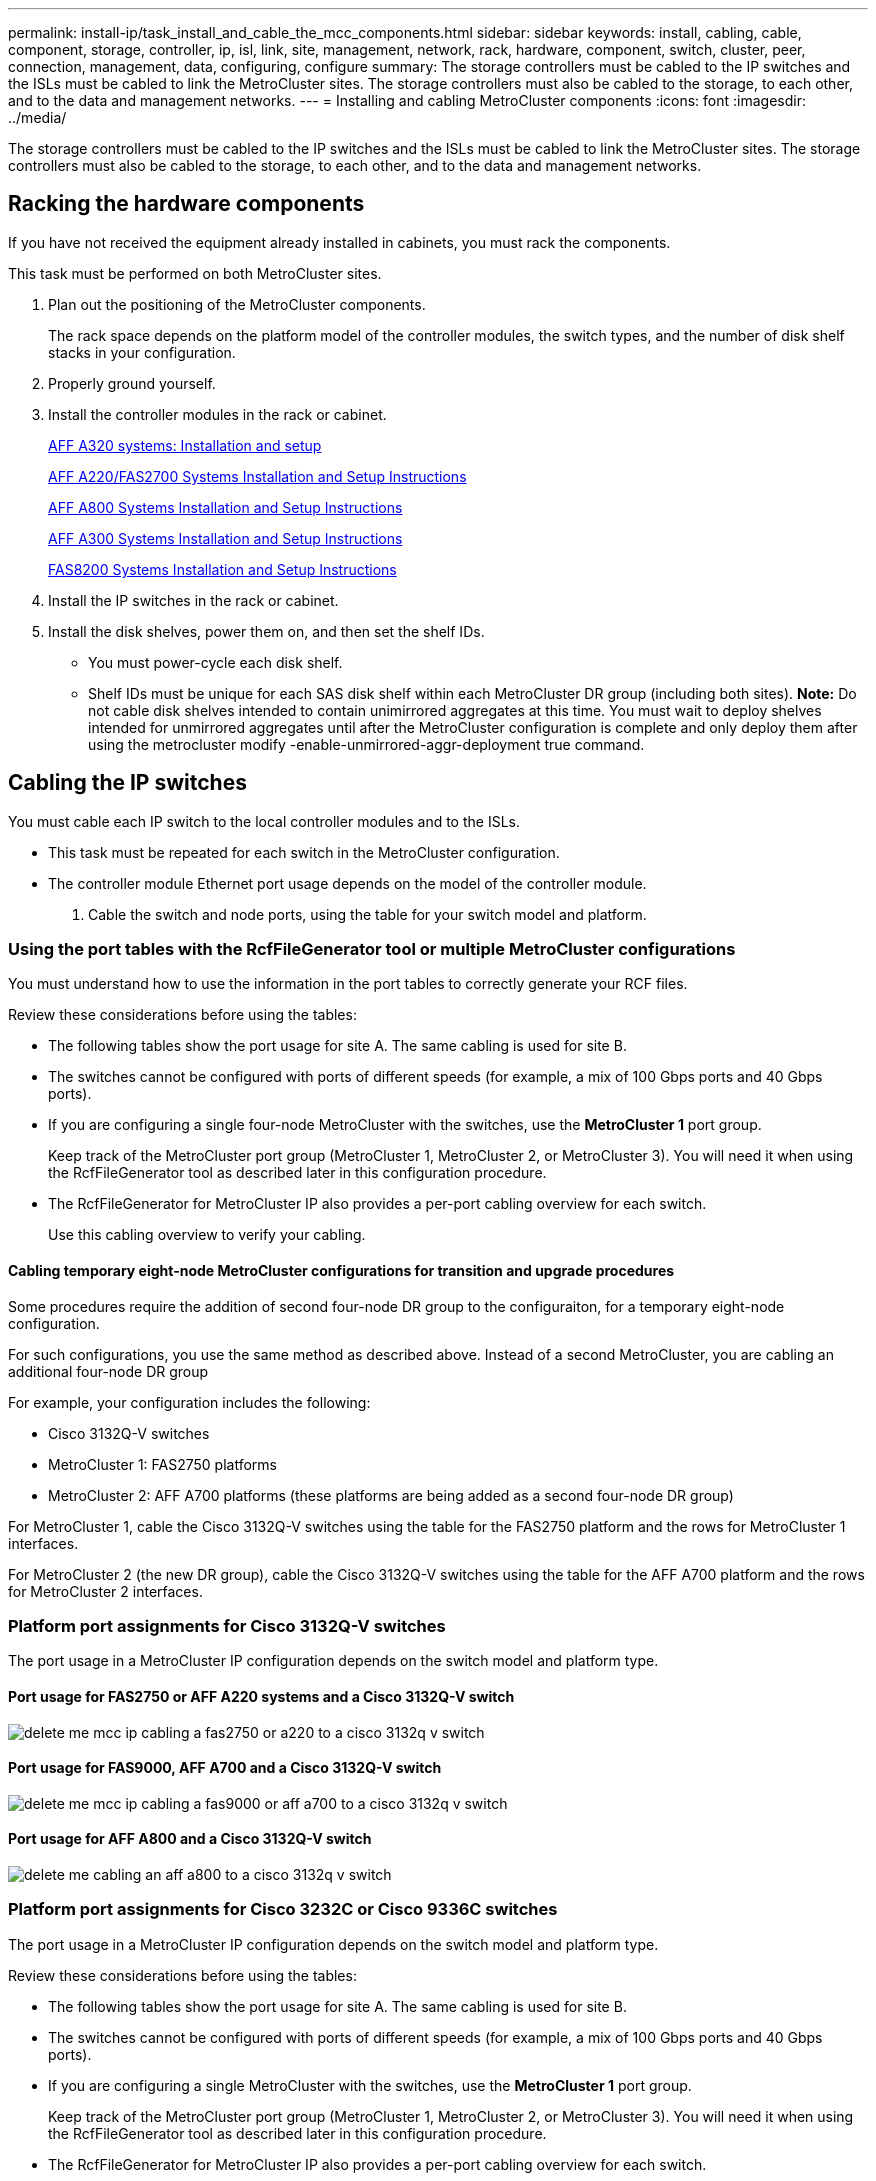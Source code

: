 ---
permalink: install-ip/task_install_and_cable_the_mcc_components.html
sidebar: sidebar
keywords: install, cabling, cable, component, storage, controller, ip, isl, link, site, management, network, rack, hardware, component, switch, cluster, peer, connection, management, data, configuring, configure
summary: The storage controllers must be cabled to the IP switches and the ISLs must be cabled to link the MetroCluster sites. The storage controllers must also be cabled to the storage, to each other, and to the data and management networks.
---
= Installing and cabling MetroCluster components
:icons: font
:imagesdir: ../media/

[.lead]
The storage controllers must be cabled to the IP switches and the ISLs must be cabled to link the MetroCluster sites. The storage controllers must also be cabled to the storage, to each other, and to the data and management networks.

== Racking the hardware components

[.lead]
If you have not received the equipment already installed in cabinets, you must rack the components.

This task must be performed on both MetroCluster sites.

. Plan out the positioning of the MetroCluster components.
+
The rack space depends on the platform model of the controller modules, the switch types, and the number of disk shelf stacks in your configuration.

. Properly ground yourself.
. Install the controller modules in the rack or cabinet.
+
https://docs.netapp.com/platstor/topic/com.netapp.doc.hw-a320-install-setup/home.html[AFF A320 systems: Installation and setup]
+
https://library.netapp.com/ecm/ecm_download_file/ECMLP2842666[AFF A220/FAS2700 Systems Installation and Setup Instructions]
+
https://library.netapp.com/ecm/ecm_download_file/ECMLP2842668[AFF A800 Systems Installation and Setup Instructions]
+
https://library.netapp.com/ecm/ecm_download_file/ECMLP2469722[AFF A300 Systems Installation and Setup Instructions]
+
https://library.netapp.com/ecm/ecm_download_file/ECMLP2316769[FAS8200 Systems Installation and Setup Instructions]

. Install the IP switches in the rack or cabinet.
. Install the disk shelves, power them on, and then set the shelf IDs.
 ** You must power-cycle each disk shelf.
 ** Shelf IDs must be unique for each SAS disk shelf within each MetroCluster DR group (including both sites).
*Note:* Do not cable disk shelves intended to contain unimirrored aggregates at this time. You must wait to deploy shelves intended for unmirrored aggregates until after the MetroCluster configuration is complete and only deploy them after using the metrocluster modify -enable-unmirrored-aggr-deployment true command.

== Cabling the IP switches

[.lead]
You must cable each IP switch to the local controller modules and to the ISLs.

* This task must be repeated for each switch in the MetroCluster configuration.
* The controller module Ethernet port usage depends on the model of the controller module.

. Cable the switch and node ports, using the table for your switch model and platform.

=== Using the port tables with the RcfFileGenerator tool or multiple MetroCluster configurations

[.lead]
You must understand how to use the information in the port tables to correctly generate your RCF files.

Review these considerations before using the tables:

* The following tables show the port usage for site A. The same cabling is used for site B.
* The switches cannot be configured with ports of different speeds (for example, a mix of 100 Gbps ports and 40 Gbps ports).
* If you are configuring a single four-node MetroCluster with the switches, use the *MetroCluster 1* port group.
+
Keep track of the MetroCluster port group (MetroCluster 1, MetroCluster 2, or MetroCluster 3). You will need it when using the RcfFileGenerator tool as described later in this configuration procedure.

* The RcfFileGenerator for MetroCluster IP also provides a per-port cabling overview for each switch.
+
Use this cabling overview to verify your cabling.

==== Cabling temporary eight-node MetroCluster configurations for transition and upgrade procedures

Some procedures require the addition of second four-node DR group to the configuraiton, for a temporary eight-node configuration.

For such configurations, you use the same method as described above. Instead of a second MetroCluster, you are cabling an additional four-node DR group

For example, your configuration includes the following:

* Cisco 3132Q-V switches
* MetroCluster 1: FAS2750 platforms
* MetroCluster 2: AFF A700 platforms (these platforms are being added as a second four-node DR group)

For MetroCluster 1, cable the Cisco 3132Q-V switches using the table for the FAS2750 platform and the rows for MetroCluster 1 interfaces.

For MetroCluster 2 (the new DR group), cable the Cisco 3132Q-V switches using the table for the AFF A700 platform and the rows for MetroCluster 2 interfaces.

=== Platform port assignments for Cisco 3132Q-V switches

[.lead]
The port usage in a MetroCluster IP configuration depends on the switch model and platform type.

==== Port usage for FAS2750 or AFF A220 systems and a Cisco 3132Q-V switch

image::../media/delete_me_mcc_ip_cabling_a_fas2750_or_a220_to_a_cisco_3132q_v_switch.png[]

==== Port usage for FAS9000, AFF A700 and a Cisco 3132Q-V switch

image::../media/delete_me_mcc_ip_cabling_a_fas9000_or_aff_a700_to_a_cisco_3132q_v_switch.png[]

==== Port usage for AFF A800 and a Cisco 3132Q-V switch

image::../media/delete_me_cabling_an_aff_a800_to_a_cisco_3132q_v_switch.png[]

=== Platform port assignments for Cisco 3232C or Cisco 9336C switches

[.lead]
The port usage in a MetroCluster IP configuration depends on the switch model and platform type.

Review these considerations before using the tables:

* The following tables show the port usage for site A. The same cabling is used for site B.
* The switches cannot be configured with ports of different speeds (for example, a mix of 100 Gbps ports and 40 Gbps ports).
* If you are configuring a single MetroCluster with the switches, use the *MetroCluster 1* port group.
+
Keep track of the MetroCluster port group (MetroCluster 1, MetroCluster 2, or MetroCluster 3). You will need it when using the RcfFileGenerator tool as described later in this configuration procedure.

* The RcfFileGenerator for MetroCluster IP also provides a per-port cabling overview for each switch.
+
Use this cabling overview to verify your cabling.

==== Cabling two MetroCluster configurations to the switches

When cabling more than one MetroCluster configuration to a Cisco 3132Q-V switch, then cable each MetroCluster according to the appropriate table. For example, if cabling a FAS2750 and an A700 to the same Cisco 3132Q-V switch. Then you cable the FAS2750 as per 'MetroCluster 1' in Table 1, and the A700 as per 'MetroCluster 2' or 'MetroCluster 3' in Table 2. You cannot physically cable both the FAS2750 and A700 as 'MetroCluster 1'.

==== Port usage for FAS2750, AFF A220, systems

image::../media/delete_me_mcc_ip_cabling_an_aff_a220_or_fas2750_to_a_cisco_3232c_or_cisco_9336c_switch.png[]

==== Cabling a AFF A300 or FAS8200 to a Cisco 3232C or Cisco 9336C switch

image::../media/delete_me_mcc_ip_cabling_a_aff_a300_or_fas8200_to_a_cisco_3232c_or_cisco_9336c_switch.png[]

==== Cabling a AFF A250 or FAS500f to a Cisco 3232C or Cisco 9336C switch

image::../media/delete_me_mcc_ip_cabling_an_aff_a250_or_fas500f_to_a_cisco_3232c_or_cisco_9336c_switch.png[]

==== Cabling a AFF A320 to a Cisco 3232C or Cisco 9336C switch

image::../media/delete_me_cabling_a_aff_a320_to_a_cisco_3232c_or_cisco_9336c_switch.png[]

==== Cabling an AFF A400, FAS8300 or FAS8700 to a Cisco 3232C or Cisco 9336C switch

image::../media/delete_me_cabling_a_mcc_ip_aff_a400_fas8300_or_fas8700_to_a_cisco_3232c_or_cisco_9336c_switch.png[]

==== Cabling a AFF A700 or FAS9000 to a Cisco 3232C or Cisco 9336C switch

image::../media/delete_me_mcc_ip_cabling_a_aff_a700_or_fas9000_to_a_cisco_3232c_or_cisco_9336c_switch.png[]

==== Cabling a AFF A800 to a Cisco 3232C or Cisco 9336C switch

image::../media/delete_me_cabling_an_aff_a800_to_a_cisco_3232c_or_cisco_9336c_switch.png[]

=== Platform port assignments for Broadcom supported BES-53248 IP switches

[.lead]
The port usage in a MetroCluster IP configuration depends on the switch model and platform type.

The switches cannot be configured with ports of different speeds (for example, a mix of 25 Gbps ports and 10 Gbps ports).

Notes for the tables below:

. For some platforms, you can use ports 49 - 54 for MetroCluster ISLs or MetroCluster interface connections.
+
These ports requires an additional license.

. Only a single AFF A320 system can be connected to the switch and no other platform can be connected at the same time.
+
Features that require a switched cluster are not supported in this configuration, including MetroCluster FC to IP transition and tech refresh procedures.

. AFF A320 systems configured with Broadcom BES-53248 switches might not support all features.
+
Any configuration or feature that requires that the local cluster connections are connected to a switch is not supported. For example, the following configurations and procedures are not supported:

 ** Eight-node MetroCluster configurations
 ** link:../transition/task_transition_from_mcc_fc_to_mcc_ip_configurations.html[Transitioning from MetroCluster FC to MetroCluster IP configurations]
 ** link:../upgrade/task_refresh_a_four_node_mcc_configuration_us_volume_move.html[Refreshing a four-node MetroCluster IP configuration (ONTAP 9.8 and later)]

==== Switch port usage for AFF A220 or FAS2750 systems

image::../media/delete_me_mcc_ip_cabling_a_aff_a220_or_fas2750_to_a_broadcom_bes_53248_switch.png[]

==== Switch port usage for AFF A250 or FAS500f systems

image::../media/delete_me_mcc_ip_cabling_a_aff_a250_or_fas500f_to_a_broadcom_bes_53248_switch.png[]

==== Switch port usage for AFF A300 or FAS8200 systems

image::../media/delete_me_mcc_ip_cabling_a_aff_a300_or_fas8200_to_a_broadcom_bes_53248_switch.png[]

image::../media/delete_me_mcc_ip_cabling_a_aff_a320_to_a_broadcom_bes_53248_switch.png[]

==== Switch port usage for AFF A400, FAS8300 or FAS8700systems

image::../media/delete_me_mcc_ip_cabling_a_fas8300_a400_or_fas8700_to_a_broadcom_bes_53248_switch.png[]

== Cabling the cluster peering connections

[.lead]
You must cable the controller module ports used for cluster peering so that they have connectivity with the cluster on the partner site.

This task must be performed on each controller module in the MetroCluster configuration.

At least two ports on each controller module should be used for cluster peering.

The recommended minimum bandwidth for the ports and network connectivity is 1 GbE.

. Identify and cable at least two ports for cluster peering and verify they have network connectivity with the partner cluster.
+
Cluster peering can be done on dedicated ports or on data ports. Using dedicated ports provides higher throughput for the cluster peering traffic.
+
http://docs.netapp.com/ontap-9/topic/com.netapp.doc.exp-clus-peer/home.html[Cluster and SVM peering express configuration]

*Related information*

http://docs.netapp.com/ontap-9/topic/com.netapp.doc.exp-clus-peer/home.html[Cluster and SVM peering express configuration]

link:concept_prepare_for_the_mcc_installation.html#considerations-for-configuring-cluster-peering[Considerations for configuring cluster peering]

== Cabling the management and data connections

[.lead]
You must cable the management and data ports on each storage controller to the site networks.

This task must be repeated for each new controller at both MetroCluster sites.

You can connect the controller and cluster switch management ports to existing switches in your network or to new dedicated network switches such as NetApp CN1601 cluster management switches.

. Cable the controller's management and data ports to the management and data networks at the local site.
+
https://docs.netapp.com/platstor/topic/com.netapp.doc.hw-a320-install-setup/home.html[AFF A320 systems: Installation and setup]
+
https://library.netapp.com/ecm/ecm_download_file/ECMLP2842666[AFF A220/FAS2700 Systems Installation and Setup Instructions]
+
https://library.netapp.com/ecm/ecm_download_file/ECMLP2842668[AFF A800 Systems Installation and Setup Instructions]
+
https://library.netapp.com/ecm/ecm_download_file/ECMLP2469722[AFF A300 Systems Installation and Setup Instructions]
+
https://library.netapp.com/ecm/ecm_download_file/ECMLP2316769[FAS8200 Systems Installation and Setup Instructions]

== Configuring the IP switches

[.lead]
You must configure the IP switches for use as the cluster interconnect and for back-end MetroCluster IP connectivity. The procedure you use depends on the switch model.

=== Configuring Broadcom IP switches

[.lead]
You must configure the Broadcom IP switches for use as the cluster interconnect and for backend MetroCluster IP connectivity.

==== Resetting the Broadcom IP switch to factory defaults

[.lead]
Before installing a new switch software version and RCFs, you must erase the Broadcom switch settings and perform basic configuration.

* You must repeat these steps on each of the IP switches in the MetroCluster IP configuration.
* You must be connected to the switch using the serial console.
* This task resets the configuration of the management network.

. Change to the elevated command prompt (`#`): `enable`
+
----
(Routing)> enable
(Routing) #
----

. Erase the startup configuration: `erase startup-config`
+
----
(Routing) #erase startup-config
Are you sure you want to clear the configuration? (y/n) y


(Routing) #
----
+
This command does not erase the banner.

. Reboot the switch: `reload`
+
----
(IP_switch_A_1) #reload

Are you sure you would like to reset the system? (y/n) y
----
+
NOTE: If the system asks whether to save the unsaved or changed configuration before reloading the switch, select *No*.

. Wait for the switch to reload, and then log in to the switch.
+
The default user is "`admin`", and no password is set. A prompt similar to the following is displayed:
+
----
(Routing)>
----

. Change to the elevated command prompt: `enable`
+
----
Routing)> enable
(Routing) #
----

. Set the serviceport protocol to `none`: `serviceport protocol none`
+
----
(Routing) #serviceport protocol none
Changing protocol mode will reset ip configuration.
Are you sure you want to continue? (y/n) y

(Routing) #
----

. Assign the IP address to the service port: `serviceport ip ip-addressnetmaskgateway`
+
The following example shows a service port assigned IP address 10.10.10.10 with subnet 255.255.255.0 and gateway 10.10.10.1:
+
----
(Routing) #serviceport ip 10.10.10.10 255.255.255.0 10.10.10.1
----

. Verify that the service port is correctly configured: `show serviceport`
+
The following example shows that the port is up and the correct addresses have been assigned:
+
----
(Routing) #show serviceport

Interface Status............................... Up
IP Address..................................... 10.10.10.10
Subnet Mask.................................... 255.255.255.0
Default Gateway................................ 10.10.10.1
IPv6 Administrative Mode....................... Enabled
IPv6 Prefix is ................................ fe80::dac4:97ff:fe56:87d7/64
IPv6 Default Router............................ fe80::222:bdff:fef8:19ff
Configured IPv4 Protocol....................... None
Configured IPv6 Protocol....................... None
IPv6 AutoConfig Mode........................... Disabled
Burned In MAC Address.......................... D8:C4:97:56:87:D7

(Routing) #
----

. If desired, configure the SSH server.
+
NOTE: The RCF file disables the Telnet protocol. If you do not configure the SSH server, you can only access the bridge using the serial port connection.

 .. Generate RSA keys.
+
----
(Routing) #configure
(Routing) (Config)#crypto key generate rsa
----

 .. Generate DSA keys.
+
----
(Routing) #configure
(Routing) (Config)#crypto key generate dsa
----

 .. Enable the SSH server.
+
If necessary, exit the configuration context.
+
----
(Routing) (Config)#end
(Routing) #ip ssh server enable
----
+
NOTE: If keys already exist, then you might be asked to overwrite them.

. If desired, configure the domain and name server: `configure`
+
The following example shows the ip domain and ip name server commands:
+
----
(Routing) # configure
(Routing) (Config)#ip domain name lab.netapp.com
(Routing) (Config)#ip name server 10.99.99.1 10.99.99.2
(Routing) (Config)#exit
(Routing) (Config)#
----

. If desired, configure the time zone and time synchronization (SNTP).
+
The following example shows the sntp commands, specifying the IP address of the SNTP server and the relative timezone.
+
----
(Routing) #
(Routing) (Config)#sntp client mode unicast
(Routing) (Config)#sntp server 10.99.99.5
(Routing) (Config)#clock timezone -7
(Routing) (Config)#exit
(Routing) (Config)#
----

. Configure the switch name: `hostname IP_switch_A_1`
+
The switch prompt will display the new name:
+
----
(Routing) # hostname IP_switch_A_1

(IP_switch_A_1) #
----

. Save the configuration: `write memory`
+
You receive prompts and output similar to the following example:
+
----
(IP_switch_A_1) #write memory

This operation may take a few minutes.
Management interfaces will not be available during this time.

Are you sure you want to save? (y/n) y

Config file 'startup-config' created successfully .


Configuration Saved!

(IP_switch_A_1) #
----

. Repeat the previous steps on the other three switches in the MetroCluster IP configuration.

==== Downloading and installing the Broadcom switch EFOS software

[.lead]
You must download the switch operating system file and RCF file to each switch in the MetroCluster IP configuration.

This task must be repeated on each switch in the MetroCluster IP configuration.

. Copy the switch software to the switch: `+copy sftp://user@50.50.50.50/switchsoftware/efos-3.4.3.1.stk backup+`
+
In this example, the efos-3.4.3.1.stk operating system file is copied from the SFTP server at 50.50.50.50 to the backup partition. You need to use the IP address of your TFTP/SFTP server and the file name of the RCF file that you need to install.
+
----
(IP_switch_A_1) #copy sftp://user@50.50.50.50/switchsoftware/efos-3.4.3.1.stk backup
Remote Password:*************

Mode........................................... SFTP
Set Server IP.................................. 50.50.50.50
Path........................................... /switchsoftware/
Filename....................................... efos-3.4.3.1.stk
Data Type...................................... Code
Destination Filename........................... backup

Management access will be blocked for the duration of the transfer
Are you sure you want to start? (y/n) y

File transfer in progress. Management access will be blocked for the duration of the transfer. Please wait...
SFTP Code transfer starting...


File transfer operation completed successfully.

(IP_switch_A_1) #
----

. Set the switch to boot from the backup partition on the next switch reboot: `boot system backup`
+
----
(IP_switch_A_1) #boot system backup
Activating image backup ..

(IP_switch_A_1) #
----

. Verify that the new boot image will be active on the next boot: `show bootvar`
+
----
(IP_switch_A_1) #show bootvar

Image Descriptions

 active :
 backup :


 Images currently available on Flash

 ----  -----------  --------  ---------------  ------------
 unit       active    backup   current-active   next-active
 ----  -----------  --------  ---------------  ------------

	1       3.4.3.0      3.4.3.1      3.4.3.0          3.4.3.1

(IP_switch_A_1) #
----

. Save the configuration: `write memory`
+
----
(IP_switch_A_1) #write memory

This operation may take a few minutes.
Management interfaces will not be available during this time.

Are you sure you want to save? (y/n) y


Configuration Saved!

(IP_switch_A_1) #
----

. Reboot the switch: `reload`
+
----
(IP_switch_A_1) #reload

Are you sure you would like to reset the system? (y/n) y
----

. Wait for the switch to reboot.
. Repeat these steps on the remaining three IP switches in the MetroCluster IP configuration.

==== Downloading and installing the Broadcom RCF files

[.lead]
You must download and install the switch RCF file to each switch in the MetroCluster IP configuration.

This task requires file transfer software, such as FTP, TFTP, SFTP, or SCP, to copy the files to the switches.

These steps must be repeated on each of the IP switches in the MetroCluster IP configuration.

There are four RCF files, one for each of the four switches in the MetroCluster IP configuration. You must use the correct RCF files for the switch model you are using.

[options="header"]
|===
| Switch| RCF file
a|
IP_switch_A_1
a|
BES-53248_v1.32_Switch-A1.txt
a|
IP_switch_A_2
a|
BES-53248_v1.32_Switch-A2.txt
a|
IP_switch_B_1
a|
BES-53248_v1.32_Switch-B1.txt
a|
IP_switch_B_2
a|
BES-53248_v1.32_Switch-B2.txt
|===

. Download the MetroCluster IP RCF files for the Broadcom switch.
+
https://mysupport.netapp.com/NOW/download/software/metrocluster_ip/rcfs/download.shtml[Broadcom Cluster and Management Network Switch Reference Configuration File Download for MetroCluster IP]

. Copy the RCF files to the switches:
 .. Copy the RCF files to the first switch: `+copy sftp://user@FTP-server-IP-address/RcfFiles/switch-specific-RCF nvram:script BES-53248_v1.32_Switch-A1.txt nvram:script BES-53248_v1.32_Switch-A1.scr+`
+
In this example, the BES-53248_v1.32_Switch-A1.txt RCF file is copied from the SFTP server at 50.50.50.50 to the local bootflash. You need to use the IP address of your TFTP/SFTP server and the file name of the RCF file that you need to install.
+
----
(IP_switch_A_1) #copy sftp://user@50.50.50.50/RcfFiles/BES-53248_v1.32_Switch-A1.txt nvram:script BES-53248_v1.32_Switch-A1.scr

Remote Password:*************

Mode........................................... SFTP
Set Server IP.................................. 50.50.50.50
Path........................................... /RcfFiles/
Filename....................................... BES-53248_v1.32_Switch-A1.txt
Data Type...................................... Config Script
Destination Filename........................... BES-53248_v1.32_Switch-A1.scr

Management access will be blocked for the duration of the transfer
Are you sure you want to start? (y/n) y

File transfer in progress. Management access will be blocked for the duration of the transfer. Please wait...
File transfer operation completed successfully.


Validating configuration script...

config

set clibanner "********************************************************************************

* NetApp Reference Configuration File (RCF)

*

* Switch    : BES-53248


...
The downloaded RCF is validated. Some output is being logged here.
...


Configuration script validated.
File transfer operation completed successfully.

(IP_switch_A_1) #
----

 .. Verify that the RCF file is saved as a script: `script list`
+
----
(IP_switch_A_1) #script list

Configuration Script Name        Size(Bytes)  Date of Modification
-------------------------------  -----------  --------------------
BES-53248_v1.32_Switch-A1.scr             852   2019 01 29 18:41:25

1 configuration script(s) found.
2046 Kbytes free.
(IP_switch_A_1) #
----

 .. Apply the RCF script: `script apply BES-53248_v1.32_Switch-A1.scr`
+
----
(IP_switch_A_1) #script apply BES-53248_v1.32_Switch-A1.scr

Are you sure you want to apply the configuration script? (y/n) y


config

set clibanner "********************************************************************************

* NetApp Reference Configuration File (RCF)

*

* Switch    : BES-53248

...
The downloaded RCF is validated. Some output is being logged here.
...

Configuration script 'BES-53248_v1.32_Switch-A1.scr' applied.

(IP_switch_A_1) #
----

 .. Save the configuration: `write memory`
+
----
(IP_switch_A_1) #write memory

This operation may take a few minutes.
Management interfaces will not be available during this time.

Are you sure you want to save? (y/n) y


Configuration Saved!

(IP_switch_A_1) #
----

 .. Reboot the switch: `reload`
+
----
(IP_switch_A_1) #reload

Are you sure you would like to reset the system? (y/n) y
----

 .. Repeat the previous steps for each of the other three switches, being sure to copy the matching RCF file to the corresponding switch.
. Reload the switch: `reload`
+
----
IP_switch_A_1# reload
----

. Repeat the previous steps on the other three switches in the MetroCluster IP configuration.

=== Configuring Cisco IP switches

[.lead]
You must configure the Cisco IP switches for use as the cluster interconnect and for backend MetroCluster IP connectivity.

==== Resetting the Cisco IP switch to factory defaults

[.lead]
Before installing a new software version and RCFs, you must erase the Cisco switch configuration and perform basic configuration.

You must repeat these steps on each of the IP switches in the MetroCluster IP configuration.

. Reset the switch to factory defaults:
 .. Erase the existing configuration: `write erase`
 .. Reload the switch software: `reload`
+
The system reboots and enters the configuration wizard. During the boot, if you receive the prompt Abort Auto Provisioning and continue with normal setup?(yes/no)[n], you should respond `yes` to proceed.

 .. In the configuration wizard, enter the basic switch settings:
  *** Admin password
  *** Switch name
  *** Out-of-band management configuration
  *** Default gateway
  *** SSH service (RSA)
After completing the configuration wizard, the switch reboots.
 .. When prompted, enter the user name and password to log in to the switch.
+
The following example shows the prompts and system responses when configuring the switch. The angle brackets (`<<<`) show where you enter the information.
+
----
---- System Admin Account Setup ----
Do you want to enforce secure password standard (yes/no) [y]:y  **<<<**

    Enter the password for "admin": password
  Confirm the password for "admin": password
         ---- Basic System Configuration Dialog VDC: 1 ----

This setup utility will guide you through the basic configuration of
the system. Setup configures only enough connectivity for management
of the system.

Please register Cisco Nexus3000 Family devices promptly with your
supplier. Failure to register may affect response times for initial
service calls. Nexus3000 devices must be registered to receive
entitled support services.

Press Enter at anytime to skip a dialog. Use ctrl-c at anytime
to skip the remaining dialogs.
----
+
You enter basic information in the next set of prompts, including the switch name, management address, and gateway, and select SSH with RSA.
+
----
Would you like to enter the basic configuration dialog (yes/no): yes
  Create another login account (yes/no) [n]:
  Configure read-only SNMP community string (yes/no) [n]:
  Configure read-write SNMP community string (yes/no) [n]:
  Enter the switch name : switch-name **<<<**
  Continue with Out-of-band (mgmt0) management configuration? (yes/no) [y]:
    Mgmt0 IPv4 address : management-IP-address  **<<<**
    Mgmt0 IPv4 netmask : management-IP-netmask  **<<<**
  Configure the default gateway? (yes/no) [y]: y **<<<**
    IPv4 address of the default gateway : gateway-IP-address  **<<<**
  Configure advanced IP options? (yes/no) [n]:
  Enable the telnet service? (yes/no) [n]:
  Enable the ssh service? (yes/no) [y]: y  **<<<**
    Type of ssh key you would like to generate (dsa/rsa) [rsa]: rsa **<<<**
    Number of rsa key bits <1024-2048> [1024]:
  Configure the ntp server? (yes/no) [n]:
  Configure default interface layer (L3/L2) [L2]:
  Configure default switchport interface state (shut/noshut) [noshut]: shut **<<<**
  Configure CoPP system profile (strict/moderate/lenient/dense) [strict]:
----
+
The final set of prompts completes the configuration:
+
----
The following configuration will be applied:
  password strength-check
  switchname IP_switch_A_1
vrf context management
ip route 0.0.0.0/0 10.10.99.1
exit
  no feature telnet
  ssh key rsa 1024 force
  feature ssh
  system default switchport
  system default switchport shutdown
  copp profile strict
interface mgmt0
ip address 10.10.99.10 255.255.255.0
no shutdown

Would you like to edit the configuration? (yes/no) [n]:

Use this configuration and save it? (yes/no) [y]:
2017 Jun 13 21:24:43 A1 %$ VDC-1 %$ %COPP-2-COPP_POLICY: Control-Plane is protected with policy copp-system-p-policy-strict.

[########################################] 100%
Copy complete.

User Access Verification
IP_switch_A_1 login: admin
Password:
Cisco Nexus Operating System (NX-OS) Software
.
.
.
IP_switch_A_1#
----
. Save the configuration:
+
----
 IP_switch-A-1# copy running-config startup-config
----

. Reboot the switch and wait for the switch to reload:
+
----
 IP_switch-A-1# reload
----

. Repeat the previous steps on the other three switches in the MetroCluster IP configuration.

==== Downloading and installing the Cisco switch NX-OS software

[.lead]
You must download the switch operating system file and RCF file to each switch in the MetroCluster IP configuration.

This task requires file transfer software, such as FTP, TFTP, SFTP, or SCP, to copy the files to the switches.

These steps must be repeated on each of the IP switches in the MetroCluster IP configuration.

You must use the supported switch software version.

https://hwu.netapp.com[NetApp Hardware Universe]

. Download the supported NX-OS software file.
+
https://software.cisco.com/download/home[Cisco Software Download]
// BURT 1380522

. Copy the switch software to the switch: `+copy sftp://root@server-ip-address/tftpboot/NX-OS-file-name bootflash: vrf management+`
+
In this example, the nxos.7.0.3.I4.6.bin file is copied from SFTP server 10.10.99.99 to the local bootflash:
+
----
IP_switch_A_1# copy sftp://root@10.10.99.99/tftpboot/nxos.7.0.3.I4.6.bin bootflash: vrf management
root@10.10.99.99's password: password
sftp> progress
Progress meter enabled
sftp> get   /tftpboot/nxos.7.0.3.I4.6.bin  /bootflash/nxos.7.0.3.I4.6.bin
Fetching /tftpboot/nxos.7.0.3.I4.6.bin to /bootflash/nxos.7.0.3.I4.6.bin
/tftpboot/nxos.7.0.3.I4.6.bin                 100%  666MB   7.2MB/s   01:32
sftp> exit
Copy complete, now saving to disk (please wait)...
----

. Verify on each switch that the switch NX-OS files are present in each switch's bootflash directory: `dir bootflash:`
+
The following example shows that the files are present on IP_switch_A_1:
+
----
IP_switch_A_1# dir bootflash:
                  .
                  .
                  .
  698629632    Jun 13 21:37:44 2017  nxos.7.0.3.I4.6.bin
                  .
                  .
                  .

Usage for bootflash://sup-local
 1779363840 bytes used
13238841344 bytes free
15018205184 bytes total
IP_switch_A_1#
----

. Install the switch software: `install all nxos bootflash:nxos.version-number.bin`
+
The switch will reload (reboot) automatically after the switch software has been installed.
+
The following example shows the software installation on IP_switch_A_1:
+
----
IP_switch_A_1# install all nxos bootflash:nxos.7.0.3.I4.6.bin
Installer will perform compatibility check first. Please wait.
Installer is forced disruptive

Verifying image bootflash:/nxos.7.0.3.I4.6.bin for boot variable "nxos".
[####################] 100% -- SUCCESS

Verifying image type.
[####################] 100% -- SUCCESS

Preparing "nxos" version info using image bootflash:/nxos.7.0.3.I4.6.bin.
[####################] 100% -- SUCCESS

Preparing "bios" version info using image bootflash:/nxos.7.0.3.I4.6.bin.
[####################] 100% -- SUCCESS       [####################] 100%            -- SUCCESS

Performing module support checks.            [####################] 100%            -- SUCCESS

Notifying services about system upgrade.     [####################] 100%            -- SUCCESS



Compatibility check is done:
Module  bootable          Impact  Install-type  Reason
------  --------  --------------  ------------  ------
     1       yes      disruptive         reset  default upgrade is not hitless



Images will be upgraded according to following table:
Module       Image   Running-Version(pri:alt)         New-Version   Upg-Required
------  ----------   ------------------------  ------------------   ------------
     1        nxos                7.0(3)I4(1)         7.0(3)I4(6)   yes
     1        bios         v04.24(04/21/2016)  v04.24(04/21/2016)   no


Switch will be reloaded for disruptive upgrade.
Do you want to continue with the installation (y/n)?  [n] y


Install is in progress, please wait.

Performing runtime checks.         [####################] 100%    -- SUCCESS

Setting boot variables.
[####################] 100% -- SUCCESS

Performing configuration copy.
[####################] 100% -- SUCCESS

Module 1: Refreshing compact flash and upgrading bios/loader/bootrom.
Warning: please do not remove or power off the module at this time.
[####################] 100% -- SUCCESS


Finishing the upgrade, switch will reboot in 10 seconds.
IP_switch_A_1#
----

. Wait for the switch to reload and then log in to the switch.
+
After the switch has rebooted the login prompt is displayed:
+
----
User Access Verification
IP_switch_A_1 login: admin
Password:
Cisco Nexus Operating System (NX-OS) Software
TAC support: http://www.cisco.com/tac
Copyright (C) 2002-2017, Cisco and/or its affiliates.
All rights reserved.
.
.
.
MDP database restore in progress.
IP_switch_A_1#

The switch software is now installed.
----

. Verify that the switch software has been installed: `show version`
+
The following example shows the output:
+
----
IP_switch_A_1# show version
Cisco Nexus Operating System (NX-OS) Software
TAC support: http://www.cisco.com/tac
Copyright (C) 2002-2017, Cisco and/or its affiliates.
All rights reserved.
.
.
.

Software
  BIOS: version 04.24
  NXOS: version 7.0(3)I4(6)   **<<< switch software version**
  BIOS compile time:  04/21/2016
  NXOS image file is: bootflash:///nxos.7.0.3.I4.6.bin
  NXOS compile time:  3/9/2017 22:00:00 [03/10/2017 07:05:18]


Hardware
  cisco Nexus 3132QV Chassis
  Intel(R) Core(TM) i3- CPU @ 2.50GHz with 16401416 kB of memory.
  Processor Board ID FOC20123GPS

  Device name: A1
  bootflash:   14900224 kB
  usb1:               0 kB (expansion flash)

Kernel uptime is 0 day(s), 0 hour(s), 1 minute(s), 49 second(s)

Last reset at 403451 usecs after  Mon Jun 10 21:43:52 2017

  Reason: Reset due to upgrade
  System version: 7.0(3)I4(1)
  Service:

plugin
  Core Plugin, Ethernet Plugin
IP_switch_A_1#
----

. Repeat these steps on the remaining three IP switches in the MetroCluster IP configuration.

==== Downloading and installing the Cisco IP RCF files

[.lead]
You must download the RCF file to each switch in the MetroCluster IP configuration.

This task requires file transfer software, such as FTP, TFTP, SFTP, or SCP, to copy the files to the switches.

These steps must be repeated on each of the IP switches in the MetroCluster IP configuration.

You must use the supported switch software version.

https://hwu.netapp.com[NetApp Hardware Universe]

There are four RCF files, one for each of the four switches in the MetroCluster IP configuration. You must use the correct RCF files for the switch model you are using.

[options="header"]
|===
| Switch| RCF file
a|
IP_switch_A_1
a|
NX3232_v1.80_Switch-A1.txt
a|
IP_switch_A_2
a|
NX3232_v1.80_Switch-A2.txt
a|
IP_switch_B_1
a|
NX3232_v1.80_Switch-B1.txt
a|
IP_switch_B_2
a|
NX3232_v1.80_Switch-B2.txt
|===

. Download the MetroCluster IP RCF files.
. Copy the RCF files to the switches:
 .. Copy the RCF files to the first switch: `+copy sftp://root@FTP-server-IP-address/tftpboot/switch-specific-RCF bootflash: vrf management+`
+
In this example, the NX3232_v1.80_Switch-A1.txt RCF file is copied from the SFTP server at 10.10.99.99 to the local bootflash. You must use the IP address of your TFTP/SFTP server and the file name of the RCF file that you need to install.
+
----
IP_switch_A_1# copy sftp://root@10.10.99.99/tftpboot/NX3232_v1.80_Switch-A1.txt bootflash: vrf management
root@10.10.99.99's password: password
sftp> progress
Progress meter enabled
sftp> get   /tftpboot/NX3232_v1.80_Switch-A1.txt /bootflash/NX3232_v1.80_Switch-A1.txt
Fetching /tftpboot/NX3232_v1.80_Switch-A1.txt to /bootflash/NX3232_v1.80_Switch-A1.txt
/tftpboot/NX3232_v1.80_Switch-A1.txt          100% 5141     5.0KB/s   00:00
sftp> exit
Copy complete, now saving to disk (please wait)...
IP_switch_A_1#
----

 .. Repeat the previous substep for each of the other three switches, being sure to copy the matching RCF file to the corresponding switch.
. Verify on each switch that the RCF file is present in each switch's bootflash directory: `dir bootflash:`
+
The following example shows that the files are present on IP_switch_A_1:
+
----
IP_switch_A_1# dir bootflash:
                  .
                  .
                  .
       5514    Jun 13 22:09:05 2017  NX3232_v1.80_Switch-A1.txt
                  .
                  .
                  .

Usage for bootflash://sup-local
 1779363840 bytes used
13238841344 bytes free
15018205184 bytes total
IP_switch_A_1#
----

. Copy the matching RCF file from the local bootflash to the running configuration on each switch: `copy bootflash:switch-specific-RCF.txt running-config`
. Copy the RCF files from the running configuration to the startup configuration on each switch: `copy running-config startup-config`
+
You should see output similar to the following:
+
----
IP_switch_A_1# copy bootflash:NX3232_v1.80_Switch-A1.txt running-config
IP_switch-A-1# copy running-config startup-config
----

. Reload the switch: `reload`
+
----
IP_switch_A_1# reload
----

. Repeat the previous steps on the other three switches in the MetroCluster IP configuration.

==== Configuring MACsec encryption on CISCO 9336C switches

[.lead]
You must only configure MACsec encryption on the WAN ISL ports that run between the sites. You must configure MACsec after applying the correct RCF file.

===== Licensing requirements for MACsec

MACsec requires a security license. For a complete explanation of the Cisco NX-OS licensing scheme and how to obtain and apply for licenses, see the https://www.cisco.com/c/en/us/td/docs/switches/datacenter/sw/nx-os/licensing/guide/b_Cisco_NX-OS_Licensing_Guide/b_Cisco_NX-OS_Licensing_Guide_chapter_01.html[Cisco NX-OS Licensing Guide]

===== Enabling Cisco MACsec Encryption WAN ISLs in MetroCluster IP configurations

[.lead]
You can enable MACsec encryption for Cisco 9336C switches on the WAN ISLs in a MetroCluster IP configuration.

. Enter the global configuration mode: `configure terminal`
+
----
IP_switch_A_1# configure terminal
IP_switch_A_1(config)#
----

. Enable MACsec and MKA on the device: `feature macsec`
+
----
IP_switch_A_1(config)# feature macsec
----

. Copy the running configuration to the startup configuration: `copy running-config startup-config`
+
----
IP_switch_A_1(config)# copy running-config startup-config
----

===== Disabling Cisco MACsec Encryption WAN ISLs in MetroCluster IP configurations

[.lead]
You might need to disable MACsec encryption for Cisco 9336C switches on the WAN ISLs in a MetroCluster IP configuration.

. Enter the global configuration mode: `configure terminal`
+
----
IP_switch_A_1# configure terminal
IP_switch_A_1(config)#
----

. Disable the MACsec configuration on the device: `macsec shutdown`
+
----
IP_switch_A_1(config)# macsec shutdown
----
+
NOTE: Selecting the no option restores the MACsec feature.

. Select the interface that you already configured with MACsec.
+
You can specify the interface type and identity. For an Ethernet port, use ethernet slot/port.
+
----
IP_switch_A_1(config)# interface ethernet 1/15
switch(config-if)#
----

. Remove the keychain, policy and fallback-keychain configured on the interface to remove the MACsec configuration: `no macsec keychain keychain-name policy policy-name fallback-keychain keychain-name`
+
----
IP_switch_A_1(config-if)# no macsec keychain kc2 policy abc fallback-keychain fb_kc2
----

. Repeat steps 3 and 4 on all interfaces where MACsec is configured.
. Copy the running configuration to the startup configuration: `copy running-config startup-config`
+
----
IP_switch_A_1(config)# copy running-config startup-config
----

===== Configuring a MACsec key chain and keys

[.lead]
You can create a MACsec key chain or keys on your configuration.

*Key Lifetime and Hitless Key Rollover*

A MACsec keychain can have multiple pre-shared keys (PSKs), each configured with a key ID and an optional lifetime. A key lifetime specifies at which time the key activates and expires. In the absence of a lifetime configuration, the default lifetime is unlimited. When a lifetime is configured, MKA rolls over to the next configured pre-shared key in the keychain after the lifetime is expired. The time zone of the key can be local or UTC. The default time zone is UTC. A key can roll over to a second key within the same keychain if you configure the second key (in the keychain) and configure a lifetime for the first key. When the lifetime of the first key expires, it automatically rolls over to the next key in the list. If the same key is configured on both sides of the link at the same time, then the key rollover is hitless (that is, the key rolls over without traffic interruption).

*Fallback Key*

A MACsec session can fail due to a key/key name (CKN) mismatch or a finite key duration between the switch and a peer. If a MACsec session does fail, a fallback session can take over if a fallback key is configured. A fallback session prevents downtime due to primary session failure and allows a user time to fix the key issue causing the failure. A fallback key also provides a backup session if the primary session fails to start. This feature is optional.

. Enter the global configuration mode: `configure terminal`
+
----
IP_switch_A_1# configure terminal
IP_switch_A_1(config)#
----

. To hide the encrypted key octet string, replace the string with a wildcard character in the output of the show running-config and show startup-config commands:
+
----
IP_switch_A_1(config)# key-chain macsec-psk no-show
----
+
NOTE:
+
The octet string is also hidden when you save the configuration to a file.
+
By default, PSK keys are displayed in encrypted format and can easily be decrypted. This command applies only to MACsec key chains.

. Create a MACsec key chain to hold a set of MACsec keys and enter MACsec key chain configuration mode: `key chain name macsec`
+
----
IP_switch_A_1(config)# key chain 1 macsec
IP_switch_A_1(config-macseckeychain)#
----

. Create a MACsec key and enter MACsec key configuration mode: `key key-id`
+
The range is from 1 to 32 hex digit key-string, and the maximum size is 64 characters.
+
----
IP_switch_A_1 switch(config-macseckeychain)# key 1000
IP_switch_A_1 (config-macseckeychain-macseckey)#
----

. Configure the octet string for the key: `key-octet-string octet-string cryptographic-algorithm AES_128_CMAC | AES_256_CMAC`
+
----
IP_switch_A_1(config-macseckeychain-macseckey)# key-octet-string abcdef0123456789abcdef0123456789abcdef0123456789abcdef0123456789
cryptographic-algorithm AES_256_CMAC
----
+
NOTE: The octet-string argument can contain up to 64 hexadecimal characters. The octet key is encoded internally, so the key in clear text does not appear in the output of theshow running-config macsec command.

. Configure a send lifetime for the key (in seconds): `send-lifetime start-time duration duration`
+
----
IP_switch_A_1(config-macseckeychain-macseckey)# send-lifetime 00:00:00 Oct 04 2020 duration 100000
----
+
By default, the device treats the start time as UTC. The start-time argument is the time of day and date that the key becomes active. The duration argument is the length of the lifetime in seconds. The maximum length is 2147483646 seconds (approximately 68 years).

. Copy the running configuration to the startup configuration: `copy running-config startup-config`
+
----
IP_switch_A_1(config)# copy running-config startup-config
----

. Displays the keychain configuration: `show keychain name`
+
----
IP_switch_A_1(config-macseckeychain-macseckey)# show key chain 1
----

===== Configuring a MACsec policy

[.lead]
. Enter the global configuration mode: `configure terminal`
+
----
IP_switch_A_1# configure terminal
IP_switch_A_1(config)#
----

. Create a MACsec policy: `macsec policy name`
+
----
IP_switch_A_1(config)# macsec policy abc
IP_switch_A_1(config-macsec-policy)#
----

. Configure one of the following ciphers, GCM-AES-128, GCM-AES-256, GCM-AES-XPN-128, or GCM-AES-XPN-256: `cipher-suite name`
+
----
IP_switch_A_1(config-macsec-policy)# cipher-suite GCM-AES-256
----

. Configure the key server priority to break the tie between peers during a key exchange: `key-server-priority number`
+
----
switch(config-macsec-policy)# key-server-priority 0
----

. Configure the security policy to define the handling of data and control packets: `security-policy security policy`
+
Choose a security policy from the following options:

 ** must-secure -- packets not carrying MACsec headers are dropped
 ** should-secure -- packets not carrying MACsec headers are permitted (this is the default value)

+
----
IP_switch_A_1(config-macsec-policy)# security-policy should-secure
----

. Configure the replay protection window so the secured interface does not accept a packet that is less than the configured window size: `window-size number`
+
NOTE: The replay protection window size represents the maximum out-of-sequence frames that MACsec accepts and are not discarded. The range is from 0 to 596000000.
+
----
IP_switch_A_1(config-macsec-policy)# window-size 512
----

. Configure the time in seconds to force an SAK rekey: `sak-expiry-time time`
+
You can use this command to change the session key to a predictable time interval. The default is 0.
+
----
IP_switch_A_1(config-macsec-policy)# sak-expiry-time 100
----

. Configure one of the following confidentiality offsets in the layer 2 frame where encryption begins: `conf-offsetconfidentiality offset`
+
Choose from the following options:

 ** CONF-OFFSET-0.
 ** CONF-OFFSET-30.
 ** CONF-OFFSET-50.

+
----
IP_switch_A_1(config-macsec-policy)# conf-offset CONF-OFFSET-0
----
+
NOTE: This command might be necessary for intermediate switches to use packet headers (dmac, smac, etype) like MPLS tags.

. Copy the running configuration to the startup configuration: `copy running-config startup-config`
+
----
IP_switch_A_1(config)# copy running-config startup-config
----

. Display the MACsec policy configuration: `show macsec policy`
+
----
IP_switch_A_1(config-macsec-policy)# show macsec policy
----

===== Verifying the MACsec configuration

. Repeat *all* of the previous procedures on the second switch within the configuration to establish a MACsec session.
. Run the following commands to verify that both switches are successfully encrypted:
 .. Run: `show macsec mka summary`
 .. Run: `show macsec mka session`
 .. Run: `show macsec mka statistics`

+
You can verify the MACsec configuration using the following commands:
+
[options="header"]
|===
| Command| Displays information about...
a|
`show macsec mka session interface typeslot/port number`
a|
The MACsec MKA session for a specific interface or for all interfaces
a|
`show key chain name`
a|
The key chain configuration
a|
`show macsec mka summary`
a|
The MACsec MKA configuration
a|
`show macsec policy policy-name`
a|
The configuration for a specific MACsec policy or for all MACsec policies
|===

===== Configuring a MACsec fallback key on a WAN ISL port

[.lead]
You can configure a fallback key to initiate a backup session if the primary session fails as a result of a key/key name (CKN) mismatch or a finite key duration between the switch and peer.

. Enter the global configuration mode: `configure terminal`
+
----
IP_switch_A_1# configure terminal
IP_switch_A_1(config)#
----

. Specify the interface that you are configuring.
+
You can specify the interface type and identity. For an Ethernet port, use `ethernet slot/port`
+
----
IP_switch_A_1(config)# interface ethernet 1/15
switch(config-if)#
----

. Specify the fallback key chain for use after a MACsec session failure due to a key/key ID mismatch or a key expiration: `macsec keychain keychain-name policy policy-name fallback-keychain keychain-name`
+
NOTE: You should configure the fallback-keychain using the steps, _Configuring a MACsec key chain and keys_ before proceeding with this step.
+
----
IP_switch_A_1(config-if)# macsec keychain kc2 policy abc fallback-keychain fb_kc2
----

. Repeat the previous steps to configure additional WAN ISL ports with MACsec.
. Copy the running configuration to the startup configuration: `copy running-config startup-config`
+
----
IP_switch_A_1(config)# copy running-config startup-config
----

==== Setting Forward Error Correction for and systems using 25-Gbps connectivity

[.lead]
If your system is configured using 25-Gbps connectivity, you need to set the Forward Error Correction (fec) parameter manually to off after applying the RCF file. The RCF file does not apply this setting.

The 25-Gbps ports must be cabled prior to performing this procedure.

link:task_install_and_cable_the_mcc_components.html#platform-port-assignments-for-cisco-3232c-or-cisco-9336c-switches[Platform port assignments for Cisco 3232C or Cisco 9336C switches]

This task only applies to AFF A300 and FAS8200 platforms using 25-Gbps connectivity.

This task must be performed on all four switches in the MetroCluster IP configuration.

. Set the fec parameter to off on each 25-Gbps port that is connected to a controller module, and then copy the running configuration to the startup configuration:
 .. Enter configuration mode: `config t`
 .. Specify the 25-Gbps interface to configure: `interface interface-ID`
 .. Set fec to off: `fec off`
 .. Repeat the previous steps for each 25-Gbps port on the switch.
 .. Exit configuration mode: `exit`

+
The following example shows the commands for interface Ethernet1/25/1 on switch IP_switch_A_1:
+
----
IP_switch_A_1# conf t
IP_switch_A_1(config)# interface Ethernet1/25/1
IP_switch_A_1(config-if)# fec off
IP_switch_A_1(config-if)# exit
IP_switch_A_1(config-if)# end
IP_switch_A_1# copy running-config startup-config
----
. Repeat the previous step on the other three switches in the MetroCluster IP configuration.
